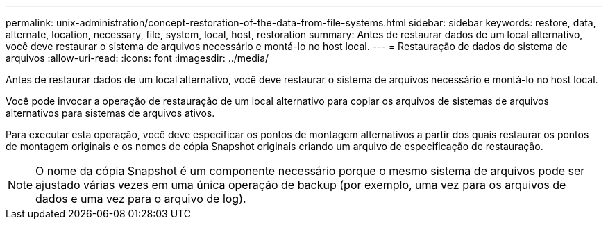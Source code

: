 ---
permalink: unix-administration/concept-restoration-of-the-data-from-file-systems.html 
sidebar: sidebar 
keywords: restore, data, alternate, location, necessary, file, system, local, host, restoration 
summary: Antes de restaurar dados de um local alternativo, você deve restaurar o sistema de arquivos necessário e montá-lo no host local. 
---
= Restauração de dados do sistema de arquivos
:allow-uri-read: 
:icons: font
:imagesdir: ../media/


[role="lead"]
Antes de restaurar dados de um local alternativo, você deve restaurar o sistema de arquivos necessário e montá-lo no host local.

Você pode invocar a operação de restauração de um local alternativo para copiar os arquivos de sistemas de arquivos alternativos para sistemas de arquivos ativos.

Para executar esta operação, você deve especificar os pontos de montagem alternativos a partir dos quais restaurar os pontos de montagem originais e os nomes de cópia Snapshot originais criando um arquivo de especificação de restauração.


NOTE: O nome da cópia Snapshot é um componente necessário porque o mesmo sistema de arquivos pode ser ajustado várias vezes em uma única operação de backup (por exemplo, uma vez para os arquivos de dados e uma vez para o arquivo de log).
